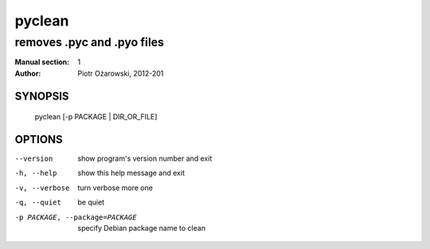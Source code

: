 =========
 pyclean
=========

---------------------------
removes .pyc and .pyo files
---------------------------

:Manual section: 1
:Author: Piotr Ożarowski, 2012-201

SYNOPSIS
========
  pyclean [-p PACKAGE | DIR_OR_FILE]

OPTIONS
=======
--version	show program's version number and exit

-h, --help	show this help message and exit

-v, --verbose	turn verbose more one

-q, --quiet	be quiet

-p PACKAGE, --package=PACKAGE	specify Debian package name to clean
